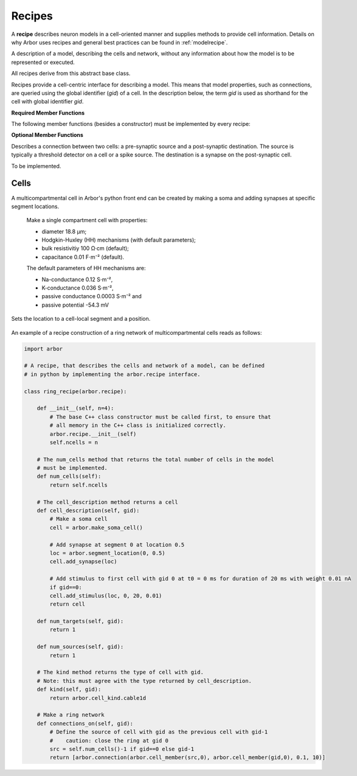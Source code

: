 .. _pyrecipe:

Recipes
=================

A **recipe** describes neuron models in a cell-oriented manner and supplies methods to provide cell information. Details on why Arbor uses recipes and general best practices can be found in :ref:`modelrecipe`.

.. module:: arbor

.. class:: recipe

    A description of a model, describing the cells and network, without any
    information about how the model is to be represented or executed.

    All recipes derive from this abstract base class.

    Recipes provide a cell-centric interface for describing a model. This means that
    model properties, such as connections, are queried using the global identifier
    (`gid`) of a cell. In the description below, the term `gid` is used as shorthand
    for the cell with global identifier `gid`.

    **Required Member Functions**

    The following member functions (besides a constructor) must be implemented by every recipe:

    .. function:: num_cells()

        The number of cells in the model.

    .. function:: cell_kind(gid)

        The cell kind of cell with global identifier gid (type: :class:`arbor.cell_kind`).

    .. function:: cell_description(gid)

        High level decription of the cell with global identifier gid,
        for example the morphology, synapses and ion channels required to build a multi-compartment neuron.
        The type used to describe a cell depends on the kind of the cell.
        The interface for querying the kind and description of a cell are seperate
        to allow the cell type to be provided without building a full cell description,
        which can be very expensive.

    **Optional Member Functions**

    .. function:: num_sources(gid)

        The number of spike sources on gid.

    .. function:: num_targets(gid)

        The number of event targets on gid (e.g. synapses).

    .. function:: connections_on(gid)

        Returns a list of all the incoming connections for `gid`.
        Each connection should have post-synaptic target :attr:`arbor.connection.destination` that matches the argument :attr:`arbor.cell_member.gid`, and a valid synapse id :attr:`arbor.cell_member.index` on `gid`.
        See :class:`arbor.connection`.

        By default returns an empty list.

    .. function:: event_generator(index, weight, schedule)

        Returns a list of all the event generators that are attached to the gid with cell-local index, weight and schedule :class:`regular_schedule`, :class:`explicit_schedule` or :class:`poisson_schedule`.

        By default returns an empty list.


.. class:: connection

    Describes a connection between two cells: a pre-synaptic source and a post-synaptic destination.
    The source is typically a threshold detector on a cell or a spike source.
    The destination is a synapse on the post-synaptic cell.

    .. function:: connection(source, destination, weight, delay)

        Constructor.

    .. attribute:: source

        The source of the connection (type: :class:`arbor.cell_member`).

    .. attribute:: destination

        The destination of the connection (type: :class:`arbor.cell_member`).

    .. attribute:: weight

        The weight of the connection (S⋅cm⁻²).

    .. attribute:: delay

        The delay time of the connection (ms).

.. class:: regular_schedule

    .. function:: regular_schedule()

        Default constructor with empty time range and zero time step size.

    .. function:: regular_schedule(tstart, tstop, dt)

        Constructor creates a list of times from :attr:`tstart` to :attr:`tstop` in :attr:`dt` time steps.

    .. attribute:: tstart

        Start time (in ms).

    .. attribute:: tstop

        End time (in ms).

    .. attribute:: dt

        Time step size (in ms).


.. class:: explicit_schedule

    .. function:: explicit_schedule()

        Constructor with empty list.

    .. attribute:: times

        A list of times in the schedule (in ms).

.. class:: poisson_schedule

    To be implemented.


Cells
------
A multicompartmental cell in Arbor's python front end can be created by making a soma and adding synapses at specific segment locations.

.. class:: make_soma_cell

    Make a single compartment cell with properties:

    - diameter 18.8 µm;
    - Hodgkin-Huxley (HH) mechanisms (with default parameters);
    - bulk resistivitiy 100 Ω·cm (default);
    - capacitance 0.01 F⋅m⁻² (default).

    The default parameters of HH mechanisms are:

    - Na-conductance 0.12 S⋅m⁻²,
    - K-conductance 0.036 S⋅m⁻²,
    - passive conductance 0.0003 S⋅m⁻² and
    - passive potential -54.3 mV

 .. class:: segment_location(segment, position)

    Sets the location to a cell-local segment and a position.

        .. attribute:: segment

            Segment as cell-local index.

        .. attribute:: position

            Position between 0 and 1.

.. class:: mccell

        .. function:: add_synapse(location)

            Add an exponential synapse at segment location.

        .. function:: add_stimulus(location, t0, duration, weight)

            Add a stimulus to the cell at a specific location, start time t0 (in ms), duration (in ms) with weight (in nA).

        .. function:: add_detector(location, threshold)

            Add a detector to the cell at a specific location and threshold (in mV).


An example of a recipe construction of a ring network of multicompartmental cells reads as follows:

.. container:: example-code

    .. code-block:: python

        import arbor

        # A recipe, that describes the cells and network of a model, can be defined
        # in python by implementing the arbor.recipe interface.

        class ring_recipe(arbor.recipe):

            def __init__(self, n=4):
                # The base C++ class constructor must be called first, to ensure that
                # all memory in the C++ class is initialized correctly.
                arbor.recipe.__init__(self)
                self.ncells = n

            # The num_cells method that returns the total number of cells in the model
            # must be implemented.
            def num_cells(self):
                return self.ncells

            # The cell_description method returns a cell
            def cell_description(self, gid):
                # Make a soma cell
                cell = arbor.make_soma_cell()

                # Add synapse at segment 0 at location 0.5
                loc = arbor.segment_location(0, 0.5)
                cell.add_synapse(loc)

                # Add stimulus to first cell with gid 0 at t0 = 0 ms for duration of 20 ms with weight 0.01 nA
                if gid==0:
                cell.add_stimulus(loc, 0, 20, 0.01)
                return cell

            def num_targets(self, gid):
                return 1

            def num_sources(self, gid):
                return 1

            # The kind method returns the type of cell with gid.
            # Note: this must agree with the type returned by cell_description.
            def kind(self, gid):
                return arbor.cell_kind.cable1d

            # Make a ring network
            def connections_on(self, gid):
                # Define the source of cell with gid as the previous cell with gid-1
                #    caution: close the ring at gid 0
                src = self.num_cells()-1 if gid==0 else gid-1
                return [arbor.connection(arbor.cell_member(src,0), arbor.cell_member(gid,0), 0.1, 10)]
